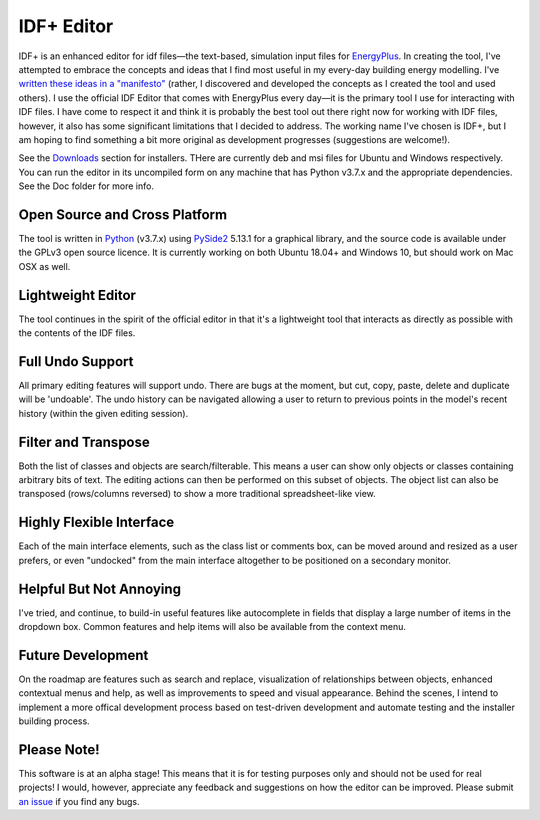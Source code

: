IDF+ Editor
===========
      
IDF+ is an enhanced editor for idf files—the text-based, simulation input files for
EnergyPlus_. In creating the tool, I've attempted to embrace the concepts and ideas
that I find most useful in my every-day building energy modelling. I've `written these
ideas in a "manifesto"`_ (rather, I discovered and developed the concepts as I created
the tool and used others). I use the official IDF Editor that comes with EnergyPlus
every day—it is the primary tool I use for interacting with IDF files. I have come
to respect it and think it is probably the best tool out there right now for working
with IDF files, however, it also has some significant limitations that I decided
to address. The working name I've chosen is IDF+, but I am hoping to find something
a bit more original as development progresses (suggestions are welcome!).

.. _EnergyPlus: http://www.energyplus.gov/
.. _written these ideas in a "manifesto": https://mindfulmodeller.ca/manifesto-good-energy-modelling-tools/

See the Downloads_ section for installers. THere are currently deb and msi files for Ubuntu and
Windows respectively. You can run the editor in its uncompiled form on any machine that has
Python v3.7.x and the appropriate dependencies. See the Doc folder for more info.

.. image:: https://bitbucket.org/mattdoiron/idfplus/raw/default/resources/idfplusscreenshot.png
   :width: 300
   :target: screenshot_

.. _Downloads: https://bitbucket.org/mattdoiron/idfplus/downloads/
.. _screenshot: https://bitbucket.org/mattdoiron/idfplus/raw/default/resources/idfplusscreenshot.png
     
Open Source and Cross Platform
------------------------------

The tool is written in Python_ (v3.7.x) using PySide2_ 5.13.1 for a graphical library, and
the source code is available under the GPLv3 open source licence. It is currently
working on both Ubuntu 18.04+ and Windows 10, but should work on Mac OSX as well.

.. _Python: https://www.python.org/
.. _PySide2: https://www.qt.io/qt-for-python

Lightweight Editor
------------------

The tool continues in the spirit of the official editor in that it's a lightweight tool
that interacts as directly as possible with the contents of the IDF files.

Full Undo Support
-----------------

All primary editing features will support undo. There are bugs at the moment, but cut,
copy, paste, delete and duplicate will be 'undoable'. The undo history can be navigated
allowing a user to return to previous points in the model's recent history (within the
given editing session).

Filter and Transpose
--------------------

Both the list of classes and objects are search/filterable. This means a user can show
only objects or classes containing arbitrary bits of text. The editing actions can then
be performed on this subset of objects. The object list can also be transposed
(rows/columns reversed) to show a more traditional spreadsheet-like view.

Highly Flexible Interface
-------------------------

Each of the main interface elements, such as the class list or comments box, can be
moved around and resized as a user prefers, or even "undocked" from the main interface
altogether to be positioned on a secondary monitor.

Helpful But Not Annoying
------------------------

I've tried, and continue, to build-in useful features like autocomplete in fields that
display a large number of items in the dropdown box. Common features and help items
will also be available from the context menu.

Future Development
------------------

On the roadmap are features such as search and replace, visualization of relationships
between objects, enhanced contextual menus and help, as well as improvements to
speed and visual appearance. Behind the scenes, I intend to implement a more offical
development process based on test-driven development and automate testing and
the installer building process.

Please Note!
------------

This software is at an alpha stage! This means that it is for testing purposes only
and should not be used for real projects! I would, however, appreciate any feedback
and suggestions on how the editor can be improved. Please submit `an issue`_ if you
find any bugs.

.. _an issue: https://bitbucket.org/mattdoiron/idfplus/issues
